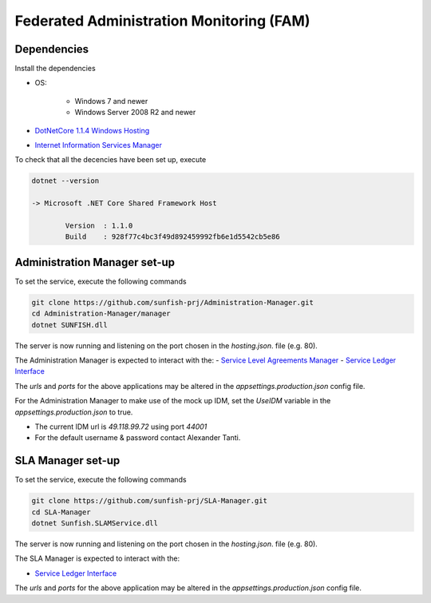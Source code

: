##########################################
Federated Administration Monitoring (FAM)
##########################################

Dependencies 
============

Install the dependencies 

- OS:

	* Windows 7 and newer
	* Windows Server 2008 R2 and newer

- `DotNetCore 1.1.4 Windows Hosting <http://download.microsoft.com/download/6/F/B/6FB4F9D2-699B-4A40-A674-B7FF41E0E4D2/DotNetCore.1.0.7_1.1.4-WindowsHosting.exe>`_
- `Internet Information Services Manager <https://docs.microsoft.com/en-us/aspnet/core/publishing/iis?tabs=aspnetcore1x>`_

To check that all the decencies have been set up, execute

.. code-block:: bash

 	dotnet --version
  
	-> Microsoft .NET Core Shared Framework Host

		Version  : 1.1.0
		Build    : 928f77c4bc3f49d892459992fb6e1d5542cb5e86


Administration Manager set-up
====================================

To set the service, execute the following commands

.. code-block:: bash

  git clone https://github.com/sunfish-prj/Administration-Manager.git 
  cd Administration-Manager/manager
  dotnet SUNFISH.dll


The server is now running and listening on the port chosen in the *hosting.json*. file (e.g. 80).  

The Administration Manager is expected to interact with the:
- `Service Level Agreements Manager <https://github.com/sunfish-prj/SLA-Manager>`_
- `Service Ledger Interface <https://github.com/sunfish-prj/Service-Ledger-Interface.git>`_

The *urls* and *ports* for the above applications may be altered in the *appsettings.production.json* config file.

For the Administration Manager to make use of the mock up IDM, set the *UseIDM* variable in the *appsettings.production.json* to true.

- The current IDM url is *49.118.99.72* using port *44001* 
- For the default username & password contact Alexander Tanti.


SLA Manager set-up
=========================

To set the service, execute the following commands

.. code-block:: bash

  git clone https://github.com/sunfish-prj/SLA-Manager.git 
  cd SLA-Manager
  dotnet Sunfish.SLAMService.dll


The server is now running and listening on the port chosen in the *hosting.json*. file (e.g. 80).  

The SLA Manager is expected to interact with the:

- `Service Ledger Interface <https://github.com/sunfish-prj/Service-Ledger-Interface.git>`_

The *urls* and *ports* for the above application may be altered in the *appsettings.production.json* config file.


